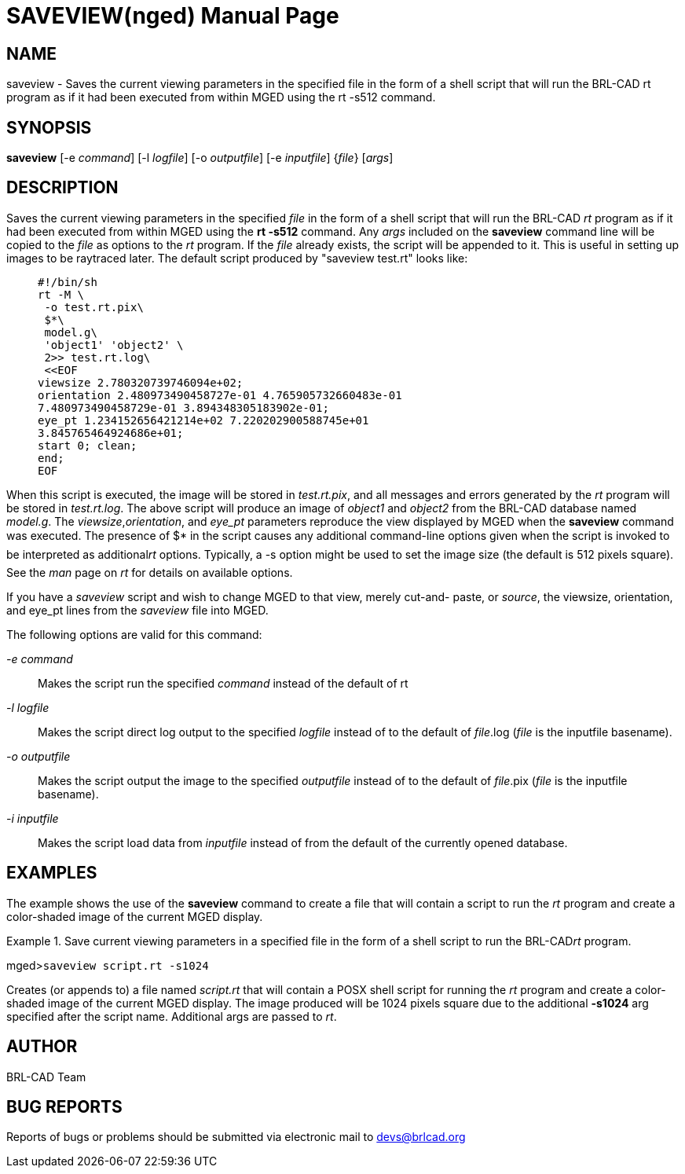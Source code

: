 = SAVEVIEW(nged)
BRL-CAD Team
:doctype: manpage
:man manual: BRL-CAD User Commands
:man source: BRL-CAD
:page-layout: base

== NAME

saveview - Saves the current viewing parameters in the specified file
	in the form of a shell script that will run the BRL-CAD rt program as if it had been
	executed from within MGED using the rt -s512 command.

== SYNOPSIS

*saveview* [-e _command_] [-l _logfile_] [-o _outputfile_] [-e _inputfile_] {_file_} [_args_]

== DESCRIPTION

Saves the current viewing parameters in the specified _file_	in the form of a shell script that will run the BRL-CAD _rt_ program as if it had been executed from within MGED using the [cmd]*rt -s512* command.  Any _args_ 	included on the [cmd]*saveview* command line will be copied to the _file_ as 	options to the _rt_ program. If the _file_ already exists, the script 	will be appended to it. This is useful in setting up images to be raytraced later. The default script 	produced by "saveview test.rt" looks like:

____
....

#!/bin/sh
rt -M \
 -o test.rt.pix\
 $*\
 model.g\
 'object1' 'object2' \
 2>> test.rt.log\
 <<EOF
viewsize 2.780320739746094e+02;
orientation 2.480973490458727e-01 4.765905732660483e-01
7.480973490458729e-01 3.894348305183902e-01;
eye_pt 1.234152656421214e+02 7.220202900588745e+01
3.845765464924686e+01;
start 0; clean;
end;
EOF
....
____

When this script is executed, the image will be stored in __test.rt.pix__, and all 	messages and errors generated by the _rt_ program will be stored in __test.rt.log__. The above script will produce an image of _object1_ and _object2_ from the BRL-CAD database named __model.g__. The __viewsize__,__orientation__, and _eye_pt_ parameters reproduce the view displayed by 	MGED when the [cmd]*saveview* command was executed. The presence of $* in the script causes 	any additional command-line options given when the script is invoked to be interpreted as additional__rt__ options. Typically, a -s option might be used to set the image size (the default 	is 512 pixels square). See the _man_ page on _rt_ for details on 	available options. 

If you have a _saveview_ script and wish to change MGED to that view, merely cut-and- paste, or __source__, the viewsize, orientation, and eye_pt lines from the _saveview_ file into MGED. 

The following options are valid for this command: 

_-e command_::
Makes the script run the specified _command_ instead of the default of rt 

_-l logfile_::
Makes the script direct log output to the specified _logfile_ instead of to the default of __file__.log (__file__ is the inputfile basename). 

_-o outputfile_::
Makes the script output the image to the specified _outputfile_ instead of to the default of __file__.pix (__file__ is the inputfile basename). 

_-i inputfile_::
Makes the script load data from _inputfile_ instead of from the default of the currently opened database. 

== EXAMPLES

The example shows the use of the [cmd]*saveview* command to create a file that will contain a 	script to run the _rt_ program and create a color-shaded image of the current MGED 	display. 

.Save current viewing parameters in a specified file in the form of a shell script to run the BRL-CAD__rt__ program.
====
[prompt]#mged>#[ui]`saveview script.rt -s1024`

Creates (or appends to) a file named _script.rt_ that will contain a POSX shell script for running the _rt_ program and create a color-shaded image of the current MGED display. The image produced will be 1024 pixels square due to the additional [opt]*-s1024* arg specified after the script name.  Additional args are passed to __rt__. 
====

== AUTHOR

BRL-CAD Team

== BUG REPORTS

Reports of bugs or problems should be submitted via electronic mail to mailto:devs@brlcad.org[]